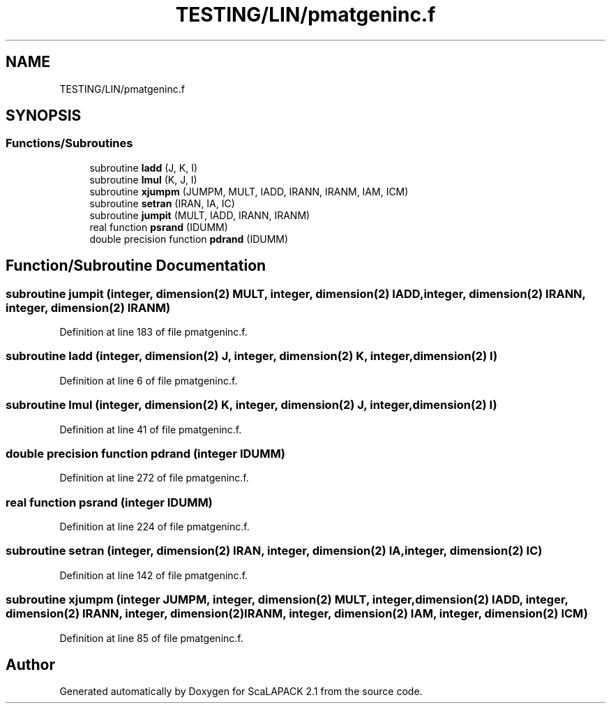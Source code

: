 .TH "TESTING/LIN/pmatgeninc.f" 3 "Sat Nov 16 2019" "Version 2.1" "ScaLAPACK 2.1" \" -*- nroff -*-
.ad l
.nh
.SH NAME
TESTING/LIN/pmatgeninc.f
.SH SYNOPSIS
.br
.PP
.SS "Functions/Subroutines"

.in +1c
.ti -1c
.RI "subroutine \fBladd\fP (J, K, I)"
.br
.ti -1c
.RI "subroutine \fBlmul\fP (K, J, I)"
.br
.ti -1c
.RI "subroutine \fBxjumpm\fP (JUMPM, MULT, IADD, IRANN, IRANM, IAM, ICM)"
.br
.ti -1c
.RI "subroutine \fBsetran\fP (IRAN, IA, IC)"
.br
.ti -1c
.RI "subroutine \fBjumpit\fP (MULT, IADD, IRANN, IRANM)"
.br
.ti -1c
.RI "real function \fBpsrand\fP (IDUMM)"
.br
.ti -1c
.RI "double precision function \fBpdrand\fP (IDUMM)"
.br
.in -1c
.SH "Function/Subroutine Documentation"
.PP 
.SS "subroutine jumpit (integer, dimension(2) MULT, integer, dimension(2) IADD, integer, dimension(2) IRANN, integer, dimension(2) IRANM)"

.PP
Definition at line 183 of file pmatgeninc\&.f\&.
.SS "subroutine ladd (integer, dimension(2) J, integer, dimension(2) K, integer, dimension(2) I)"

.PP
Definition at line 6 of file pmatgeninc\&.f\&.
.SS "subroutine lmul (integer, dimension(2) K, integer, dimension(2) J, integer, dimension(2) I)"

.PP
Definition at line 41 of file pmatgeninc\&.f\&.
.SS "double precision function pdrand (integer IDUMM)"

.PP
Definition at line 272 of file pmatgeninc\&.f\&.
.SS "real function psrand (integer IDUMM)"

.PP
Definition at line 224 of file pmatgeninc\&.f\&.
.SS "subroutine setran (integer, dimension(2) IRAN, integer, dimension(2) IA, integer, dimension(2) IC)"

.PP
Definition at line 142 of file pmatgeninc\&.f\&.
.SS "subroutine xjumpm (integer JUMPM, integer, dimension(2) MULT, integer, dimension(2) IADD, integer, dimension(2) IRANN, integer, dimension(2) IRANM, integer, dimension(2) IAM, integer, dimension(2) ICM)"

.PP
Definition at line 85 of file pmatgeninc\&.f\&.
.SH "Author"
.PP 
Generated automatically by Doxygen for ScaLAPACK 2\&.1 from the source code\&.
